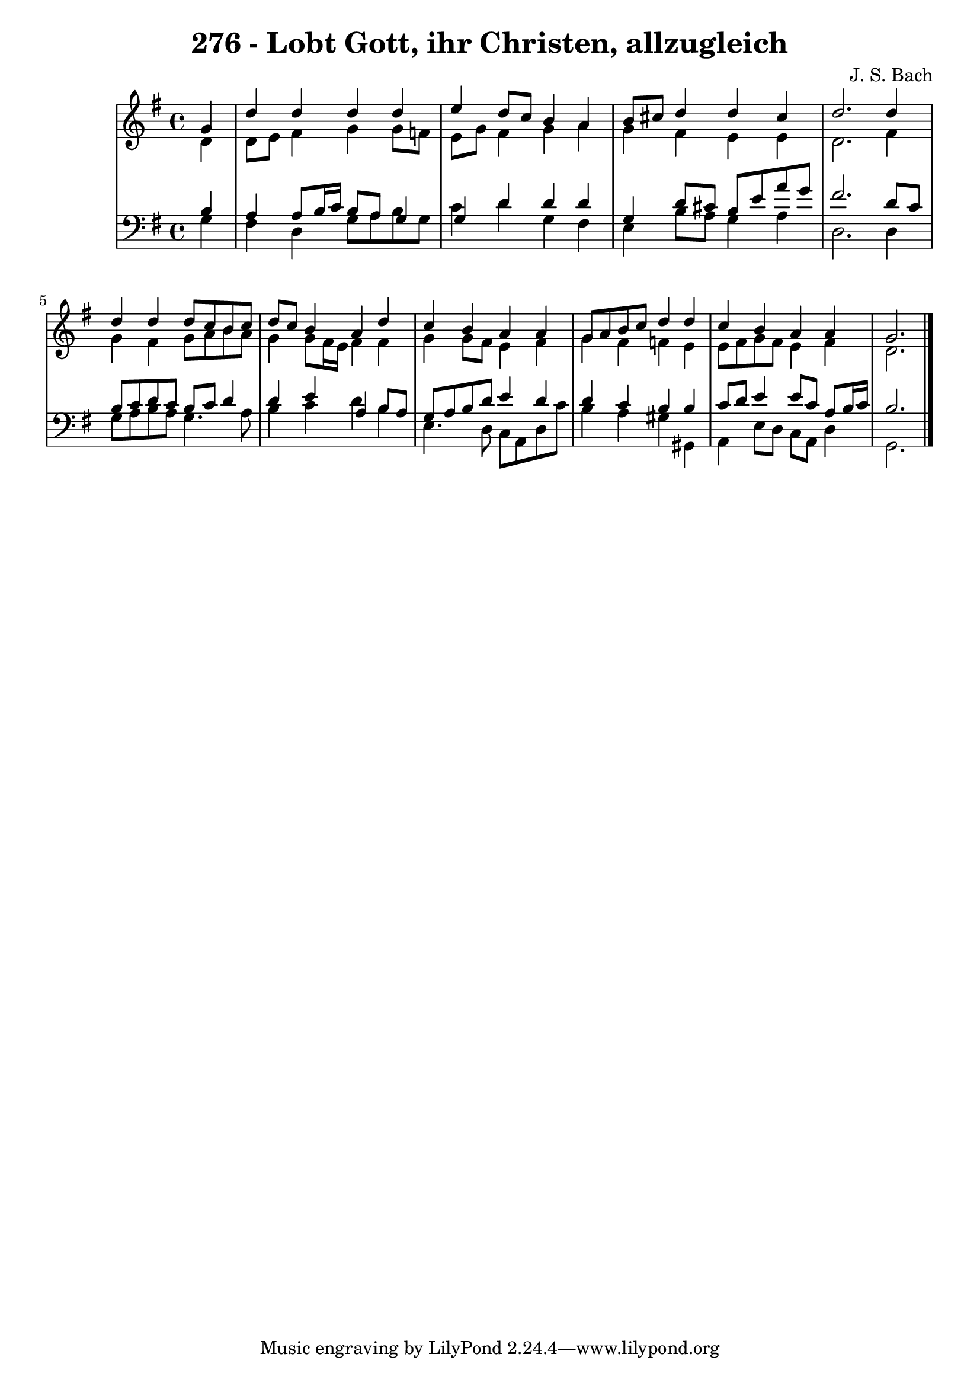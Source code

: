 \version "2.10.33"

\header {
  title = "276 - Lobt Gott, ihr Christen, allzugleich"
  composer = "J. S. Bach"
}


global = {
  \time 4/4
  \key g \major
}


soprano = \relative c'' {
  \partial 4 g4 
  d'4 d4 d4 d4 
  e4 d8 c8 b4 a4 
  b8 cis8 d4 d4 cis4 
  d2. d4 
  d4 d4 d8 c8 b8 c8   %5
  d8 c8 b4 a4 d4 
  c4 b4 a4 a4 
  g8 a8 b8 c8 d4 d4 
  c4 b4 a4 a4 
  g2.   %10
  
}

alto = \relative c' {
  \partial 4 d4 
  d8 e8 fis4 g4 g8 f8 
  e8 g8 fis4 g4 a4 
  g4 fis4 e4 e4 
  d2. fis4 
  g4 fis4 g8 a8 b8 a8   %5
  g4 g8 fis16 e16 fis4 fis4 
  g4 g8 fis8 e4 fis4 
  g4 fis4 f4 e4 
  e8 fis8 g8 fis8 e4 fis4 
  d2.   %10
  
}

tenor = \relative c' {
  \partial 4 b4 
  a4 a8 b16 c16 b8 a8 g4 
  g4 d'4 d4 d4 
  g,4 d'8 cis8 b8 e8 a8 g8 
  fis2. d8 c8 
  b8 c8 d8 c8 b8 c8 d4   %5
  d4 e4 a,4 b8 a8 
  g8 a8 b8 d8 e4 d4 
  d4 c4 b4 b4 
  c8 d8 e4 e8 c8 a8 b16 c16 
  b2.  %10
  
}

baixo = \relative c' {
  \partial 4 g4 
  fis4 d4 g8 a8 b8 g8 
  c4 d4 g,4 fis4 
  e4 b'8 a8 g4 a4 
  d,2. d4 
  g8 a8 b8 a8 g4. a8   %5
  b4 c4 d4 b4 
  e,4. d8 c8 a8 d8 c'8 
  b4 a4 gis4 gis,4 
  a4 e'8 d8 c8 a8 d4 
  g,2.   %10
  
}

\score {
  <<
    \new StaffGroup <<
      \override StaffGroup.SystemStartBracket #'style = #'line 
      \new Staff {
        <<
          \global
          \new Voice = "soprano" { \voiceOne \soprano }
          \new Voice = "alto" { \voiceTwo \alto }
        >>
      }
      \new Staff {
        <<
          \global
          \clef "bass"
          \new Voice = "tenor" {\voiceOne \tenor }
          \new Voice = "baixo" { \voiceTwo \baixo \bar "|."}
        >>
      }
    >>
  >>
  \layout {}
  \midi {}
}